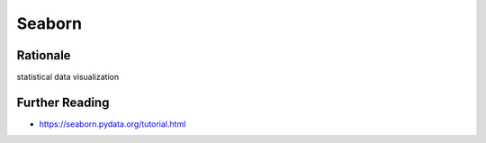 Seaborn
=======


Rationale
---------
statistical data visualization


Further Reading
---------------
* https://seaborn.pydata.org/tutorial.html
